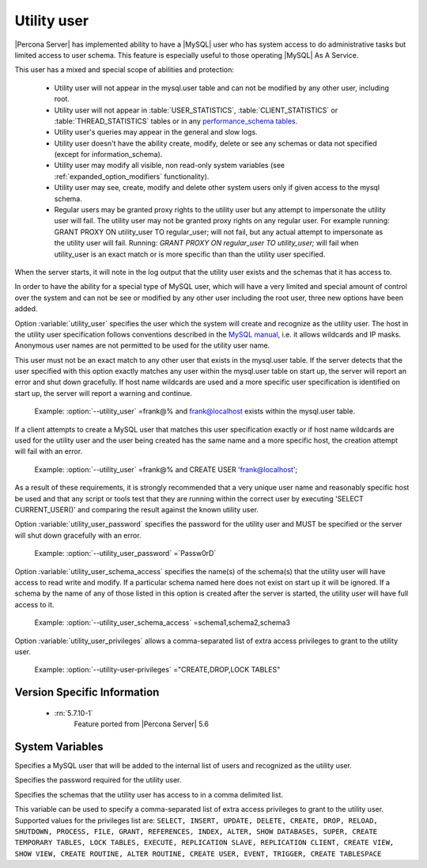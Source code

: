 .. _psaas_utility_user:

==============
 Utility user
==============

|Percona Server| has implemented ability to have a |MySQL| user who has system access to do administrative tasks but limited access to user schema. This feature is especially useful to those operating |MySQL| As A Service. 

This user has a mixed and special scope of abilities and protection:

  * Utility user will not appear in the mysql.user table and can not be modified by any other user, including root.

  * Utility user will not appear in :table:`USER_STATISTICS`, :table:`CLIENT_STATISTICS` or :table:`THREAD_STATISTICS` tables or in any `performance_schema tables <https://dev.mysql.com/doc/dev/mysql-server/latest/group__performance__schema__tables.html>`__.

  * Utility user's queries may appear in the general and slow logs.

  * Utility user doesn't have the ability create, modify, delete or see any schemas or data not specified (except for information_schema).

  * Utility user may modify all visible, non read-only system variables (see :ref:`expanded_option_modifiers` functionality).

  * Utility user may see, create, modify and delete other system users only if given access to the mysql schema.

  * Regular users may be granted proxy rights to the utility user but any attempt to impersonate the utility user will fail. The utility user may not be granted proxy rights on any regular user. For example running: GRANT PROXY ON utility_user TO regular_user; will not fail, but any actual attempt to impersonate as the utility user will fail. Running: `GRANT PROXY ON regular_user TO utility_user;` will fail when utility_user is an exact match or is more specific than than the utility user specified.

When the server starts, it will note in the log output that the utility user exists and the schemas that it has access to.

In order to have the ability for a special type of MySQL user, which will have a very limited and special amount of control over the system and can not be see or modified by any other user including the root user, three new options have been added.

Option :variable:`utility_user` specifies the user which the system will create and recognize as the utility user. The host in the utility user specification follows conventions described in the `MySQL manual <http://dev.mysql.com/doc/refman/5.7/en/connection-access.html>`_, i.e. it allows wildcards and IP masks. Anonymous user names are not permitted to be used for the utility user name.

This user must not be an exact match to any other user that exists in the mysql.user table. If the server detects that the user specified with this option exactly matches any user within the mysql.user table on start up, the server will report an error and shut down gracefully. If host name wildcards are used and a more specific user specification is identified on start up, the server will report a warning and continue. 

 Example: :option:`--utility_user` =frank@% and frank@localhost exists within the mysql.user table.

If a client attempts to create a MySQL user that matches this user specification exactly or if host name wildcards are used for the utility user and the user being created has the same name and a more specific host, the creation attempt will fail with an error.

 Example: :option:`--utility_user` =frank@% and CREATE USER 'frank@localhost';

As a result of these requirements, it is strongly recommended that a very unique user name and reasonably specific host be used and that any script or tools test that they are running within the correct user by executing 'SELECT CURRENT_USER()' and comparing the result against the known utility user.

Option :variable:`utility_user_password` specifies the password for the utility user and MUST be specified or the server will shut down gracefully with an error.

 Example: :option:`--utility_user_password` =`Passw0rD`

Option :variable:`utility_user_schema_access` specifies the name(s) of the schema(s) that the utility user will have access to read write and modify. If a particular schema named here does not exist on start up it will be ignored. If a schema by the name of any of those listed in this option is created after the server is started, the utility user will have full access to it.

 Example: :option:`--utility_user_schema_access` =schema1,schema2,schema3

Option :variable:`utility_user_privileges` allows a comma-separated list of extra access privileges to grant to the utility user.

 Example: :option:`--utility-user-privileges` ="CREATE,DROP,LOCK TABLES"

Version Specific Information
============================

  * :rn:`5.7.10-1`
        Feature ported from |Percona Server| 5.6

System Variables
================

.. variable:: utility_user

     :cli: Yes
     :conf: utility_user=<user@host>
     :scope: Global
     :dyn: No
     :vartype: String
     :default: NULL

Specifies a MySQL user that will be added to the internal list of users and recognized as the utility user.

.. variable:: utility_user_password

     :cli: Yes
     :conf: utility_user_password=<password>
     :scope: Global
     :dyn: No
     :vartype: String
     :default: NULL

Specifies the password required for the utility user.

.. variable:: utility_user_schema_access

     :cli: Yes
     :conf: utility_user_schema_access=<schema>,<schema>,<schema>
     :scope: Global
     :dyn: No
     :vartype: String
     :default: NULL

Specifies the schemas that the utility user has access to in a comma delimited list.

.. variable:: utility_user_privileges

   :cli: Yes
   :conf: utility_user_privileges=<privilege1>,<privilege2>,<privilege3>
   :scope: Global
   :dyn: No
   :vartype: String
   :default: NULL

This variable can be used to specify a comma-separated list of extra access privileges to grant to the utility user. Supported values for the privileges list are: ``SELECT, INSERT, UPDATE, DELETE, CREATE, DROP, RELOAD, SHUTDOWN, PROCESS, FILE, GRANT, REFERENCES, INDEX, ALTER, SHOW DATABASES, SUPER, CREATE TEMPORARY TABLES, LOCK TABLES, EXECUTE, REPLICATION SLAVE, REPLICATION CLIENT, CREATE VIEW, SHOW VIEW, CREATE ROUTINE, ALTER ROUTINE, CREATE USER, EVENT, TRIGGER, CREATE TABLESPACE``
